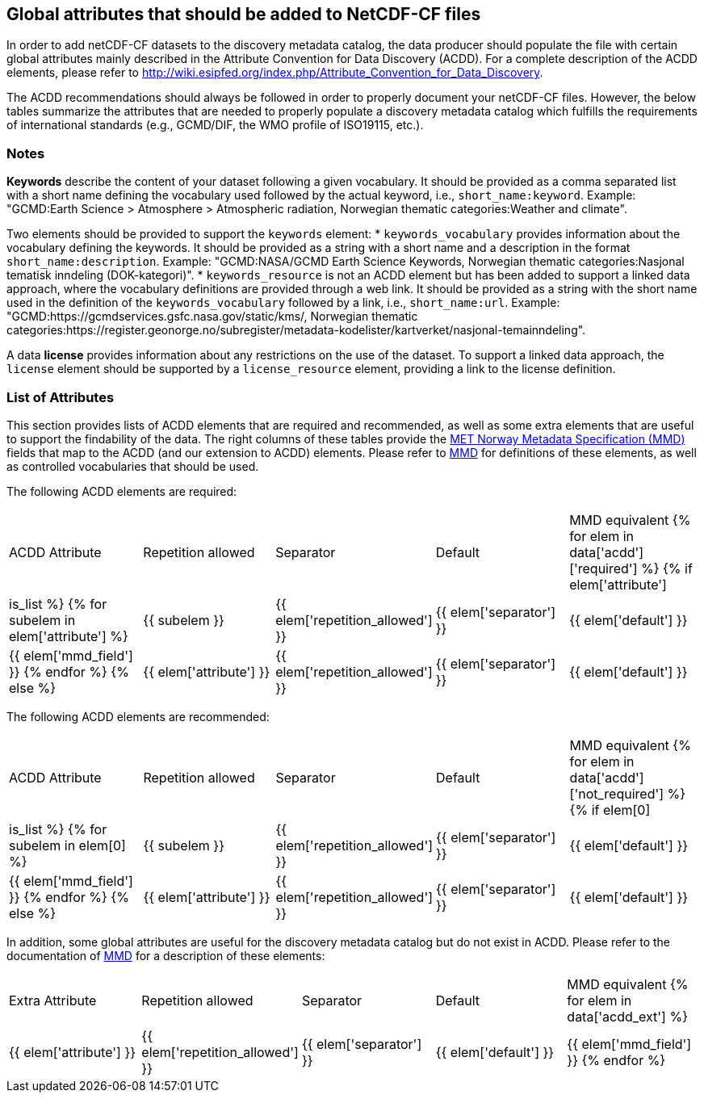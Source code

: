//// 
{{ data.message }}
////

[[acdd_elements]]
== Global attributes that should be added to NetCDF-CF files

In order to add netCDF-CF datasets to the discovery metadata catalog, the data producer should populate the file with certain global attributes mainly described in the Attribute Convention for Data Discovery (ACDD). For a complete description of the ACDD elements, please refer to http://wiki.esipfed.org/index.php/Attribute_Convention_for_Data_Discovery.

The ACDD recommendations should always be followed in order to properly document your netCDF-CF files. However, the below tables summarize the attributes that are needed to properly populate a discovery metadata catalog which fulfills the requirements of international standards (e.g., GCMD/DIF, the WMO profile of ISO19115, etc.).

=== Notes 

*Keywords* describe the content of your dataset following a given vocabulary. It should be provided as a comma separated list with a short name defining the vocabulary used followed by the actual keyword, i.e., ``short_name:keyword``. Example: "GCMD:Earth Science > Atmosphere > Atmospheric radiation, Norwegian thematic categories:Weather and climate".

Two elements should be provided to support the ``keywords`` element:
* ``keywords_vocabulary`` provides information about the vocabulary defining the keywords. It should be provided as a string with a short name and a description in the format ``short_name:description``. Example: "GCMD:NASA/GCMD Earth Science Keywords, Norwegian thematic categories:Nasjonal tematisk inndeling (DOK-kategori)".
* ``keywords_resource`` is not an ACDD element but has been added to support a linked data approach, where the vocabulary definitions are provided through a web link. It should be provided as a string with the short name used in the definition of the ``keywords_vocabulary`` followed by a link, i.e., ``short_name:url``. Example: "GCMD:https://gcmdservices.gsfc.nasa.gov/static/kms/, Norwegian thematic categories:https://register.geonorge.no/subregister/metadata-kodelister/kartverket/nasjonal-temainndeling".

A data *license* provides information about any restrictions on the use of the dataset. To support a linked data approach, the ``license`` element should be supported by a ``license_resource`` element, providing a link to the license definition.

=== List of Attributes

This section provides lists of ACDD elements that are required and recommended, as well as some extra elements that are useful to support the findability of the data. The right columns of these tables provide the https://htmlpreview.github.io/?https://github.com/metno/mmd/blob/master/doc/mmd-specification.html[MET Norway Metadata Specification (MMD)] fields that map to the ACDD (and our extension to ACDD) elements. Please refer to https://htmlpreview.github.io/?https://github.com/metno/mmd/blob/master/doc/mmd-specification.html[MMD] for definitions of these elements, as well as controlled vocabularies that should be used.

The following ACDD elements are required:
[cols=",,,,"]
|=======================================================================
|ACDD Attribute |Repetition allowed |Separator |Default |MMD equivalent
{% for elem in data['acdd']['required'] %}
    {% if elem['attribute'] | is_list %}
        {% for subelem in elem['attribute'] %}
|{{ subelem }} | {{ elem['repetition_allowed'] }} | {{ elem['separator'] }} | {{ elem['default'] }} | {{ elem['mmd_field'] }}
        {% endfor %}
    {% else %}
|{{ elem['attribute'] }} | {{ elem['repetition_allowed'] }} | {{ elem['separator'] }} | {{ elem['default'] }} | {{ elem['mmd_field'] }}
{% endif %}
{% endfor %}
|=======================================================================

The following ACDD elements are recommended:
[cols=",,,,"]
|=======================================================================
|ACDD Attribute |Repetition allowed |Separator |Default |MMD equivalent
{% for elem in data['acdd']['not_required'] %}
    {% if elem[0] | is_list %}
        {% for subelem in elem[0] %}
|{{ subelem }} | {{ elem['repetition_allowed'] }} | {{ elem['separator'] }} | {{ elem['default'] }} | {{ elem['mmd_field'] }}
        {% endfor %}
    {% else %}
|{{ elem['attribute'] }} | {{ elem['repetition_allowed'] }} | {{ elem['separator'] }} | {{ elem['default'] }} | {{ elem['mmd_field'] }}
{% endif %}
{% endfor %}
|=======================================================================

In addition, some global attributes are useful for the discovery metadata catalog but do not exist in ACDD. Please refer to the documentation of https://htmlpreview.github.io/?https://github.com/metno/mmd/blob/master/doc/mmd-specification.html[MMD] for a description of these elements:
[cols=",,,,"]
|=======================================================================
|Extra Attribute |Repetition allowed |Separator |Default |MMD equivalent
{% for elem in data['acdd_ext'] %}
|{{ elem['attribute'] }} | {{ elem['repetition_allowed'] }} | {{ elem['separator'] }} | {{ elem['default'] }} | {{ elem['mmd_field'] }}
{% endfor %}
|=======================================================================
